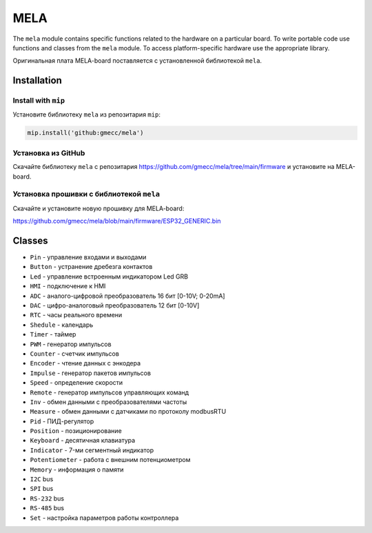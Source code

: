 MELA
====

The ``mela`` module contains specific functions related to the hardware on a particular board.
To write portable code use functions and classes from the ``mela`` module.
To access platform-specific hardware use the appropriate library.

Оригинальная плата MELA-board поставляется с установленной библиотекой ``mela``.


Installation
------------

Install with ``mip``
~~~~~~~~~~~~~~~~
Установите библиотеку ``mela`` из репозитария ``mip``:

.. code-block:: python

   mip.install('github:gmecc/mela')



Установка из GitHub
~~~~~~~~~~~~~~~~~~~~~~~~~~~~~~~
Скачайте библиотеку ``mela`` с репозитария
https://github.com/gmecc/mela/tree/main/firmware
и установите на MELA-board.


Установка прошивки с библиотекой ``mela``
~~~~~~~~~~~~~~~~~~~~~~~~~~~~~~~~~~~~~

Скачайте и установите новую прошивку для MELA-board:

https://github.com/gmecc/mela/blob/main/firmware/ESP32_GENERIC.bin



Classes
-------

* ``Pin`` - управление входами и выходами
* ``Button`` - устранение дребезга контактов
* ``Led`` - управление встроенным индикатором Led GRB
* ``HMI`` - подключение к HMI
* ``ADC`` - аналого-цифровой преобразователь 16 бит [0-10V; 0-20mA]
* ``DAC`` - цифро-аналоговый преобразователь 12 бит [0-10V]
* ``RTC`` - часы реального времени
* ``Shedule`` - календарь
* ``Timer`` - таймер
* ``PWM`` - генератор импульсов
* ``Counter`` - счетчик импульсов
* ``Encoder`` - чтение данных с энкодера
* ``Impulse`` - генератор пакетов импульсов
* ``Speed`` - определение скорости
* ``Remote`` - генератор импульсов управляющих команд
* ``Inv`` - обмен данными с преобразователями частоты
* ``Measure`` - обмен данными с датчиками по протоколу modbusRTU
* ``Pid`` - ПИД-регулятор
* ``Position`` - позиционирование
* ``Keyboard`` - десятичная клавиатура
* ``Indicator`` - 7-ми сегментный индикатор
* ``Potentiometer`` - работа с внешним потенциометром
* ``Memory`` - информация о памяти
* ``I2C`` bus
* ``SPI`` bus
* ``RS-232`` bus
* ``RS-485`` bus
* ``Set`` - настройка параметров работы контроллера
